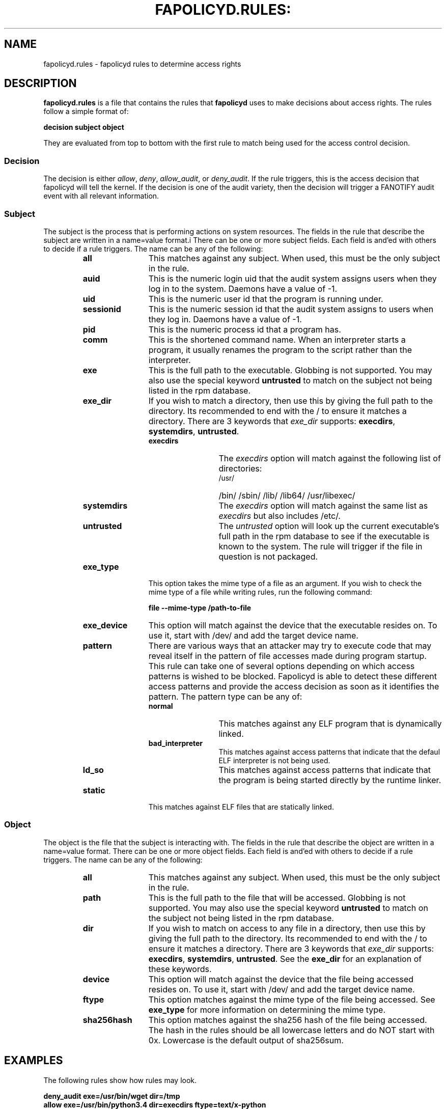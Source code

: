 .TH FAPOLICYD.RULES: "7" "July 2019" "Red Hat" "System Administration Utilities"
.SH NAME
fapolicyd.rules \- fapolicyd rules to determine access rights
.SH DESCRIPTION
\fBfapolicyd.rules\fP is a file that contains the rules that \fBfapolicyd\fP uses to make decisions about access rights. The rules follow a simple format of:

.nf
.B decision subject object
.fi

They are evaluated from top to bottom with the first rule to match being used
for the access control decision.

.SS Decision
The decision is either
.IR allow ", " deny ", " allow_audit ", or " deny_audit ".
If the rule triggers, this is the access decision that fapolicyd will tell the kernel. If the decision is one of the audit variety, then the decision will trigger a FANOTIFY audit event with all relevant information.

.SS Subject
The subject is the process that is performing actions on system resources. The fields in the rule that describe the subject are written in a name=value format.i There can be one or more subject fields. Each field is and'ed with others to decide if a rule triggers. The name can be any of the following:

.RS
.TP 12
.B all
This matches against any subject. When used, this must be the only subject in the rule.
.TP
.B auid
This is the numeric login uid that the audit system assigns users when they log in to the system. Daemons have a value of -1.
.TP
.B uid
This is the numeric user id that the program is running under.
.TP
.B sessionid
This is the numeric session id that the audit system assigns to users when they log in. Daemons have a value of -1.
.TP
.B pid
This is the numeric process id that a program has.
.TP
.B comm
This is the shortened command name. When an interpreter starts a program, it usually renames the program to the script rather than the interpreter.
.TP
.B exe
This is the full path to the executable. Globbing is not supported. You may also use the special keyword \fBuntrusted\fP to match on the subject not being listed in the rpm database.
.TP
.B exe_dir
If you wish to match a directory, then use this by giving the full path to the directory. Its recommended to end with the / to ensure it matches a directory. There are 3 keywords that \fIexe_dir\fP supports: \fBexecdirs\fP, \fBsystemdirs\fP, \fBuntrusted\fP.
.RS
.TP 12
.B execdirs
The \fIexecdirs\fP option will match against the following list of directories:
.RS
.TP 12
/usr/
/bin/
/sbin/
/lib/
/lib64/
/usr/libexec/
.RE
.TP 12
.B systemdirs
The \fIexecdirs\fP option will match against the same list as \fIexecdirs\fP but also includes /etc/.
.TP 12
.B untrusted
The \fIuntrusted\fP option will look up the current executable's full path in the rpm database to see if the executable is known to the system. The rule will trigger if the file in question is not packaged.
.RE
.TP
.B exe_type
This option takes the mime type of a file as an argument. If you wish to check the mime type of a file while writing rules, run the following command:

.nf
.B file --mime-type /path-to-file
.fi

.TP
.B exe_device
This option will match against the device that the executable resides on. To use it, start with /dev/ and add the target device name.

.TP
.B pattern
There are various ways that an attacker may try to execute code that may reveal itself in the pattern of file accesses made during program startup. This rule can take one of several options depending on which access patterns is wished to be blocked. Fapolicyd is able to detect these different access patterns and provide the access decision as soon as it identifies the pattern. The pattern type can be any of:

.RS
.TP 12
.B normal
This matches against any ELF program that is dynamically linked.
.TP
.B bad_interpreter
This matches against access patterns that indicate that the defaul ELF interpreter is not being used.
.TP
.B ld_so
This matches against access patterns that indicate that the program is being started directly by the runtime linker.
.RE
.TP
.B static
This matches against ELF files that are statically linked.
.RE

.RE

.SS Object
The object is the file that the subject is interacting with. The fields in the rule that describe the object are written in a name=value format. There can be one or more object fields. Each field is and'ed with others to decide if a rule triggers. The name can be any of the following:

.RS
.TP 12
.B all
This matches against any subject. When used, this must be the only subject in the rule.
.TP
.B path
This is the full path to the file that will be accessed. Globbing is not supported. You may also use the special keyword \fBuntrusted\fP to match on the subject not being listed in the rpm database.
.TP
.B dir
If you wish to match on access to any file in a directory, then use this by giving the full path to the directory. Its recommended to end with the / to ensure it matches a directory. There are 3 keywords that \fIexe_dir\fP supports: \fBexecdirs\fP, \fBsystemdirs\fP, \fBuntrusted\fP. See the \fBexe_dir\fP for an explanation of these keywords.
.TP
.B device
This option will match against the device that the file being accessed resides on. To use it, start with /dev/ and add the target device name.
.TP
.B ftype
This option matches against the mime type of the file being accessed. See \fBexe_type\fP for more information on determining the mime type.
.TP
.B sha256hash
This option matches against the sha256 hash of the file being accessed. The hash in the rules should be all lowercase letters and do NOT start with 0x. Lowercase is the default output of sha256sum.
.RE

.SH EXAMPLES
The following rules show how rules may look.

.nf
.B deny_audit exe=/usr/bin/wget dir=/tmp
.B allow exe=/usr/bin/python3.4 dir=execdirs ftype=text/x-python
.B deny_audit pattern ld_so all
.B deny all all
.fi

.SH "SEE ALSO"
.BR fapolicyd (8),
.BR fapolicyd-cli (1)
and
.BR fapolicyd.conf (5)

.SH AUTHOR
Steve Grubb
